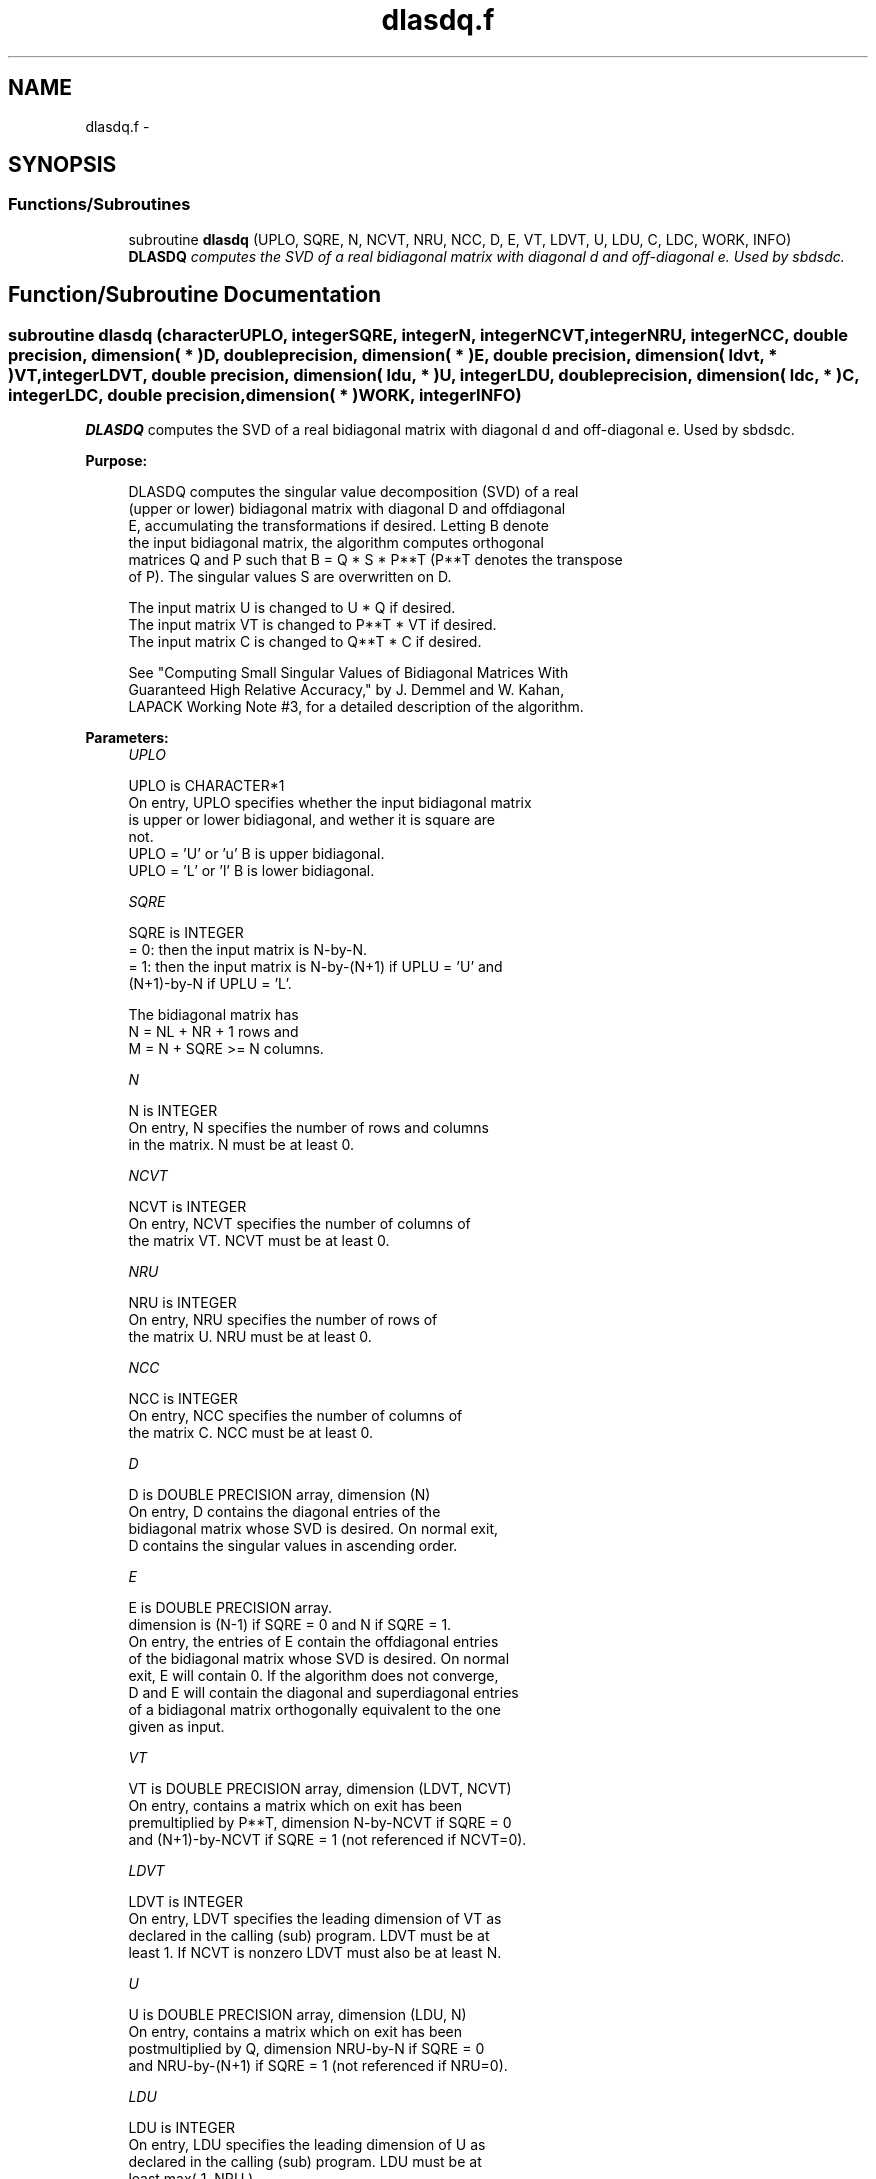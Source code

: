 .TH "dlasdq.f" 3 "Sat Nov 16 2013" "Version 3.4.2" "LAPACK" \" -*- nroff -*-
.ad l
.nh
.SH NAME
dlasdq.f \- 
.SH SYNOPSIS
.br
.PP
.SS "Functions/Subroutines"

.in +1c
.ti -1c
.RI "subroutine \fBdlasdq\fP (UPLO, SQRE, N, NCVT, NRU, NCC, D, E, VT, LDVT, U, LDU, C, LDC, WORK, INFO)"
.br
.RI "\fI\fBDLASDQ\fP computes the SVD of a real bidiagonal matrix with diagonal d and off-diagonal e\&. Used by sbdsdc\&. \fP"
.in -1c
.SH "Function/Subroutine Documentation"
.PP 
.SS "subroutine dlasdq (characterUPLO, integerSQRE, integerN, integerNCVT, integerNRU, integerNCC, double precision, dimension( * )D, double precision, dimension( * )E, double precision, dimension( ldvt, * )VT, integerLDVT, double precision, dimension( ldu, * )U, integerLDU, double precision, dimension( ldc, * )C, integerLDC, double precision, dimension( * )WORK, integerINFO)"

.PP
\fBDLASDQ\fP computes the SVD of a real bidiagonal matrix with diagonal d and off-diagonal e\&. Used by sbdsdc\&.  
.PP
\fBPurpose: \fP
.RS 4

.PP
.nf
 DLASDQ computes the singular value decomposition (SVD) of a real
 (upper or lower) bidiagonal matrix with diagonal D and offdiagonal
 E, accumulating the transformations if desired. Letting B denote
 the input bidiagonal matrix, the algorithm computes orthogonal
 matrices Q and P such that B = Q * S * P**T (P**T denotes the transpose
 of P). The singular values S are overwritten on D.

 The input matrix U  is changed to U  * Q  if desired.
 The input matrix VT is changed to P**T * VT if desired.
 The input matrix C  is changed to Q**T * C  if desired.

 See "Computing  Small Singular Values of Bidiagonal Matrices With
 Guaranteed High Relative Accuracy," by J. Demmel and W. Kahan,
 LAPACK Working Note #3, for a detailed description of the algorithm.
.fi
.PP
 
.RE
.PP
\fBParameters:\fP
.RS 4
\fIUPLO\fP 
.PP
.nf
          UPLO is CHARACTER*1
        On entry, UPLO specifies whether the input bidiagonal matrix
        is upper or lower bidiagonal, and wether it is square are
        not.
           UPLO = 'U' or 'u'   B is upper bidiagonal.
           UPLO = 'L' or 'l'   B is lower bidiagonal.
.fi
.PP
.br
\fISQRE\fP 
.PP
.nf
          SQRE is INTEGER
        = 0: then the input matrix is N-by-N.
        = 1: then the input matrix is N-by-(N+1) if UPLU = 'U' and
             (N+1)-by-N if UPLU = 'L'.

        The bidiagonal matrix has
        N = NL + NR + 1 rows and
        M = N + SQRE >= N columns.
.fi
.PP
.br
\fIN\fP 
.PP
.nf
          N is INTEGER
        On entry, N specifies the number of rows and columns
        in the matrix. N must be at least 0.
.fi
.PP
.br
\fINCVT\fP 
.PP
.nf
          NCVT is INTEGER
        On entry, NCVT specifies the number of columns of
        the matrix VT. NCVT must be at least 0.
.fi
.PP
.br
\fINRU\fP 
.PP
.nf
          NRU is INTEGER
        On entry, NRU specifies the number of rows of
        the matrix U. NRU must be at least 0.
.fi
.PP
.br
\fINCC\fP 
.PP
.nf
          NCC is INTEGER
        On entry, NCC specifies the number of columns of
        the matrix C. NCC must be at least 0.
.fi
.PP
.br
\fID\fP 
.PP
.nf
          D is DOUBLE PRECISION array, dimension (N)
        On entry, D contains the diagonal entries of the
        bidiagonal matrix whose SVD is desired. On normal exit,
        D contains the singular values in ascending order.
.fi
.PP
.br
\fIE\fP 
.PP
.nf
          E is DOUBLE PRECISION array.
        dimension is (N-1) if SQRE = 0 and N if SQRE = 1.
        On entry, the entries of E contain the offdiagonal entries
        of the bidiagonal matrix whose SVD is desired. On normal
        exit, E will contain 0. If the algorithm does not converge,
        D and E will contain the diagonal and superdiagonal entries
        of a bidiagonal matrix orthogonally equivalent to the one
        given as input.
.fi
.PP
.br
\fIVT\fP 
.PP
.nf
          VT is DOUBLE PRECISION array, dimension (LDVT, NCVT)
        On entry, contains a matrix which on exit has been
        premultiplied by P**T, dimension N-by-NCVT if SQRE = 0
        and (N+1)-by-NCVT if SQRE = 1 (not referenced if NCVT=0).
.fi
.PP
.br
\fILDVT\fP 
.PP
.nf
          LDVT is INTEGER
        On entry, LDVT specifies the leading dimension of VT as
        declared in the calling (sub) program. LDVT must be at
        least 1. If NCVT is nonzero LDVT must also be at least N.
.fi
.PP
.br
\fIU\fP 
.PP
.nf
          U is DOUBLE PRECISION array, dimension (LDU, N)
        On entry, contains a  matrix which on exit has been
        postmultiplied by Q, dimension NRU-by-N if SQRE = 0
        and NRU-by-(N+1) if SQRE = 1 (not referenced if NRU=0).
.fi
.PP
.br
\fILDU\fP 
.PP
.nf
          LDU is INTEGER
        On entry, LDU  specifies the leading dimension of U as
        declared in the calling (sub) program. LDU must be at
        least max( 1, NRU ) .
.fi
.PP
.br
\fIC\fP 
.PP
.nf
          C is DOUBLE PRECISION array, dimension (LDC, NCC)
        On entry, contains an N-by-NCC matrix which on exit
        has been premultiplied by Q**T  dimension N-by-NCC if SQRE = 0
        and (N+1)-by-NCC if SQRE = 1 (not referenced if NCC=0).
.fi
.PP
.br
\fILDC\fP 
.PP
.nf
          LDC is INTEGER
        On entry, LDC  specifies the leading dimension of C as
        declared in the calling (sub) program. LDC must be at
        least 1. If NCC is nonzero, LDC must also be at least N.
.fi
.PP
.br
\fIWORK\fP 
.PP
.nf
          WORK is DOUBLE PRECISION array, dimension (4*N)
        Workspace. Only referenced if one of NCVT, NRU, or NCC is
        nonzero, and if N is at least 2.
.fi
.PP
.br
\fIINFO\fP 
.PP
.nf
          INFO is INTEGER
        On exit, a value of 0 indicates a successful exit.
        If INFO < 0, argument number -INFO is illegal.
        If INFO > 0, the algorithm did not converge, and INFO
        specifies how many superdiagonals did not converge.
.fi
.PP
 
.RE
.PP
\fBAuthor:\fP
.RS 4
Univ\&. of Tennessee 
.PP
Univ\&. of California Berkeley 
.PP
Univ\&. of Colorado Denver 
.PP
NAG Ltd\&. 
.RE
.PP
\fBDate:\fP
.RS 4
September 2012 
.RE
.PP
\fBContributors: \fP
.RS 4
Ming Gu and Huan Ren, Computer Science Division, University of California at Berkeley, USA 
.RE
.PP

.PP
Definition at line 211 of file dlasdq\&.f\&.
.SH "Author"
.PP 
Generated automatically by Doxygen for LAPACK from the source code\&.
